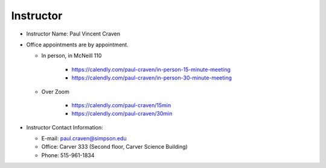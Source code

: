 Instructor
----------

* Instructor Name: Paul Vincent Craven
* Office appointments are by appointment.

  * In person, in McNeill 110

      * https://calendly.com/paul-craven/in-person-15-minute-meeting
      * https://calendly.com/paul-craven/in-person-30-minute-meeting

  * Over Zoom

      * https://calendly.com/paul-craven/15min
      * https://calendly.com/paul-craven/30min

* Instructor Contact Information:

  * E-mail: paul.craven@simpson.edu
  * Office: Carver 333 (Second floor, Carver Science Building)
  * Phone: 515-961-1834
